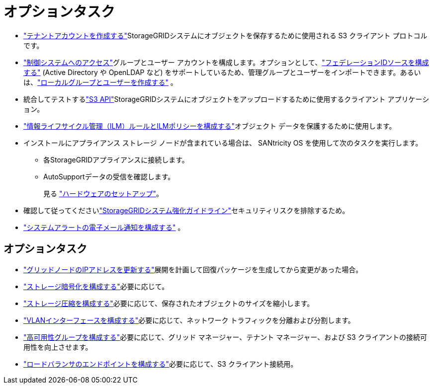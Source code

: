 = オプションタスク
:allow-uri-read: 


* link:../admin/managing-tenants.html["テナントアカウントを作成する"]StorageGRIDシステムにオブジェクトを保存するために使用される S3 クライアント プロトコルです。
* link:../admin/controlling-storagegrid-access.html["制御システムへのアクセス"]グループとユーザー アカウントを構成します。オプションとして、link:../admin/using-identity-federation.html["フェデレーションIDソースを構成する"] (Active Directory や OpenLDAP など) をサポートしているため、管理グループとユーザーをインポートできます。あるいは、link:../admin/managing-users.html#create-a-local-user["ローカルグループとユーザーを作成する"] 。
* 統合してテストするlink:../s3/configuring-tenant-accounts-and-connections.html["S3 API"]StorageGRIDシステムにオブジェクトをアップロードするために使用するクライアント アプリケーション。
* link:../ilm/index.html["情報ライフサイクル管理（ILM）ルールとILMポリシーを構成する"]オブジェクト データを保護するために使用します。
* インストールにアプライアンス ストレージ ノードが含まれている場合は、 SANtricity OS を使用して次のタスクを実行します。
+
** 各StorageGRIDアプライアンスに接続します。
** AutoSupportデータの受信を確認します。
+
見る https://docs.netapp.com/us-en/storagegrid-appliances/installconfig/configuring-hardware.html["ハードウェアのセットアップ"^]。



* 確認して従ってくださいlink:../harden/index.html["StorageGRIDシステム強化ガイドライン"]セキュリティリスクを排除するため。
* link:../monitor/email-alert-notifications.html["システムアラートの電子メール通知を構成する"] 。




== オプションタスク

* link:../maintain/changing-ip-addresses-and-mtu-values-for-all-nodes-in-grid.html["グリッドノードのIPアドレスを更新する"]展開を計画して回復パッケージを生成してから変更があった場合。
* link:../admin/changing-network-options-object-encryption.html["ストレージ暗号化を構成する"]必要に応じて。
* link:../admin/configuring-stored-object-compression.html["ストレージ圧縮を構成する"]必要に応じて、保存されたオブジェクトのサイズを縮小します。
* link:../admin/configure-vlan-interfaces.html["VLANインターフェースを構成する"]必要に応じて、ネットワーク トラフィックを分離および分割します。
* link:../admin/configure-high-availability-group.html["高可用性グループを構成する"]必要に応じて、グリッド マネージャー、テナント マネージャー、および S3 クライアントの接続可用性を向上させます。
* link:../admin/configuring-load-balancer-endpoints.html["ロードバランサのエンドポイントを構成する"]必要に応じて、S3 クライアント接続用。

